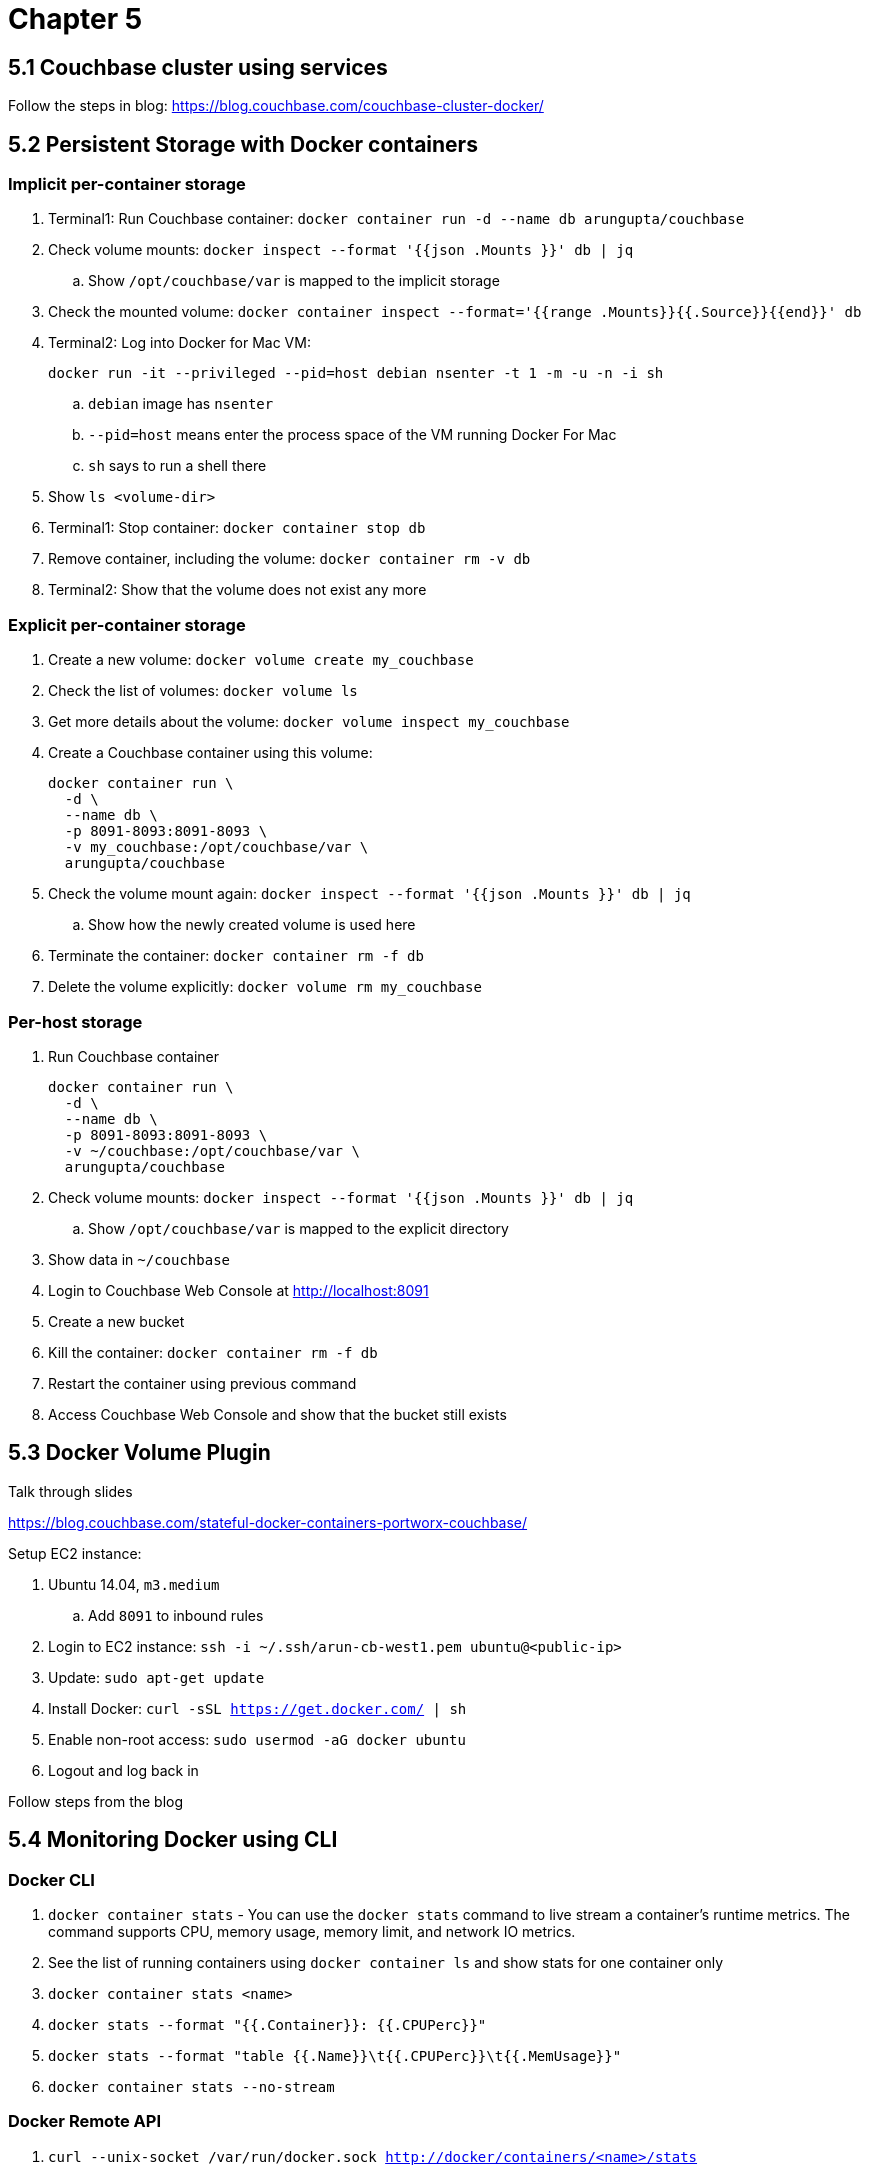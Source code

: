 = Chapter 5

== 5.1 Couchbase cluster using services

Follow the steps in blog: https://blog.couchbase.com/couchbase-cluster-docker/

== 5.2 Persistent Storage with Docker containers

=== Implicit per-container storage

. Terminal1: Run Couchbase container: `docker container run -d --name db arungupta/couchbase`
. Check volume mounts: `docker inspect --format '{{json .Mounts }}' db  | jq`
.. Show `/opt/couchbase/var` is mapped to the implicit storage
. Check the mounted volume: `docker container inspect --format='{{range .Mounts}}{{.Source}}{{end}}' db`
. Terminal2: Log into Docker for Mac VM:
+
```
docker run -it --privileged --pid=host debian nsenter -t 1 -m -u -n -i sh
```
+
.. `debian` image has `nsenter`
.. `--pid=host` means enter the process space of the VM running Docker For Mac
.. `sh` says to run a shell there
+

. Show `ls <volume-dir>`
. Terminal1: Stop container: `docker container stop db`
. Remove container, including the volume: `docker container rm -v db`
. Terminal2: Show that the volume does not exist any more

=== Explicit per-container storage

. Create a new volume: `docker volume create my_couchbase`
. Check the list of volumes: `docker volume ls`
. Get more details about the volume: `docker volume inspect my_couchbase`
. Create a Couchbase container using this volume:
+
```
docker container run \
  -d \
  --name db \
  -p 8091-8093:8091-8093 \
  -v my_couchbase:/opt/couchbase/var \
  arungupta/couchbase
```
+
. Check the volume mount again: `docker inspect --format '{{json .Mounts }}' db  | jq`
.. Show how the newly created volume is used here
. Terminate the container: `docker container rm -f db`
. Delete the volume explicitly: `docker volume rm my_couchbase`

=== Per-host storage

. Run Couchbase container
+
```
docker container run \
  -d \
  --name db \
  -p 8091-8093:8091-8093 \
  -v ~/couchbase:/opt/couchbase/var \
  arungupta/couchbase
```
+
. Check volume mounts: `docker inspect --format '{{json .Mounts }}' db  | jq`
.. Show `/opt/couchbase/var` is mapped to the explicit directory
. Show data in `~/couchbase`
. Login to Couchbase Web Console at http://localhost:8091
. Create a new bucket
. Kill the container: `docker container rm -f db`
. Restart the container using previous command
. Access Couchbase Web Console and show that the bucket still exists

== 5.3 Docker Volume Plugin

Talk through slides

https://blog.couchbase.com/stateful-docker-containers-portworx-couchbase/

Setup EC2 instance:

. Ubuntu 14.04, `m3.medium`
.. Add `8091` to inbound rules
. Login to EC2 instance: `ssh -i ~/.ssh/arun-cb-west1.pem ubuntu@<public-ip>`
. Update: `sudo apt-get update`
. Install Docker: `curl -sSL https://get.docker.com/ | sh`
. Enable non-root access: `sudo usermod -aG docker ubuntu`
. Logout and log back in

Follow steps from the blog

== 5.4 Monitoring Docker using CLI

=== Docker CLI

. `docker container stats` - You can use the `docker stats` command to live stream a container’s runtime metrics. The command supports CPU, memory usage, memory limit, and network IO metrics.
. See the list of running containers using `docker container ls` and show stats for one container only
. `docker container stats <name>`
. `docker stats --format "{{.Container}}: {{.CPUPerc}}"`
. `docker stats --format "table {{.Name}}\t{{.CPUPerc}}\t{{.MemUsage}}"`
. `docker container stats --no-stream`

=== Docker Remote API

. `curl --unix-socket /var/run/docker.sock http://docker/containers/<name>/stats`

=== Events

. `docker system events`
. In a different tab, kill existing container using `docker container rm -f <name>`
. Show the list of events
. Start a new container
. Show the list of events

== 5.5 Monitoring Docker using Prometheus and cAdvisor

=== Prometheus endpoint

=== cAdvisor

. Run `cAdvisor`
+
```
docker run \
  -d \
  --name=cadvisor \
  -p 8080:8080 \
  --volume=/var/run:/var/run:rw \
  --volume=/sys:/sys:ro \
  --volume=/var/lib/docker/:/var/lib/docker:ro \
  google/cadvisor:latest
```
+
. Show dashboard at http://localhost:8080
.. Explain CPU and Memory isolation
.. Explain CPU, Memory, Network, Filesystem usage
. Start Couchbase container:
+
```
docker run \
  -d \
  --name db \
  -p 8091-8093:8091-8093 \
  arungupta/couchbase
```
+
. Show dashboard again and dig into the sub-container
. Connect CBQ: 
+
```
docker run \
  -it \
  --link db:db \
  arungupta/couchbase \
  cbq \
  -u Administrator \
  -p password \
  --engine http://db:8093
```
+
. Show Couchbase Web Console at http://localhost:8091
. Create a new bucket `docker`
. Create primary index in Query tab: `create primary index on docker;`
. Select documents from the bucket `select * from docker;`
. Show dashboard again

== 5.6 Monitoring Docker using DUCP and Sysdig

=== DUCP

=== Sysdig

Follow the steps from https://github.com/arun-gupta/labs/blob/sysdig/developer-tools/java/chapters/ch10-sysdig.adoc

